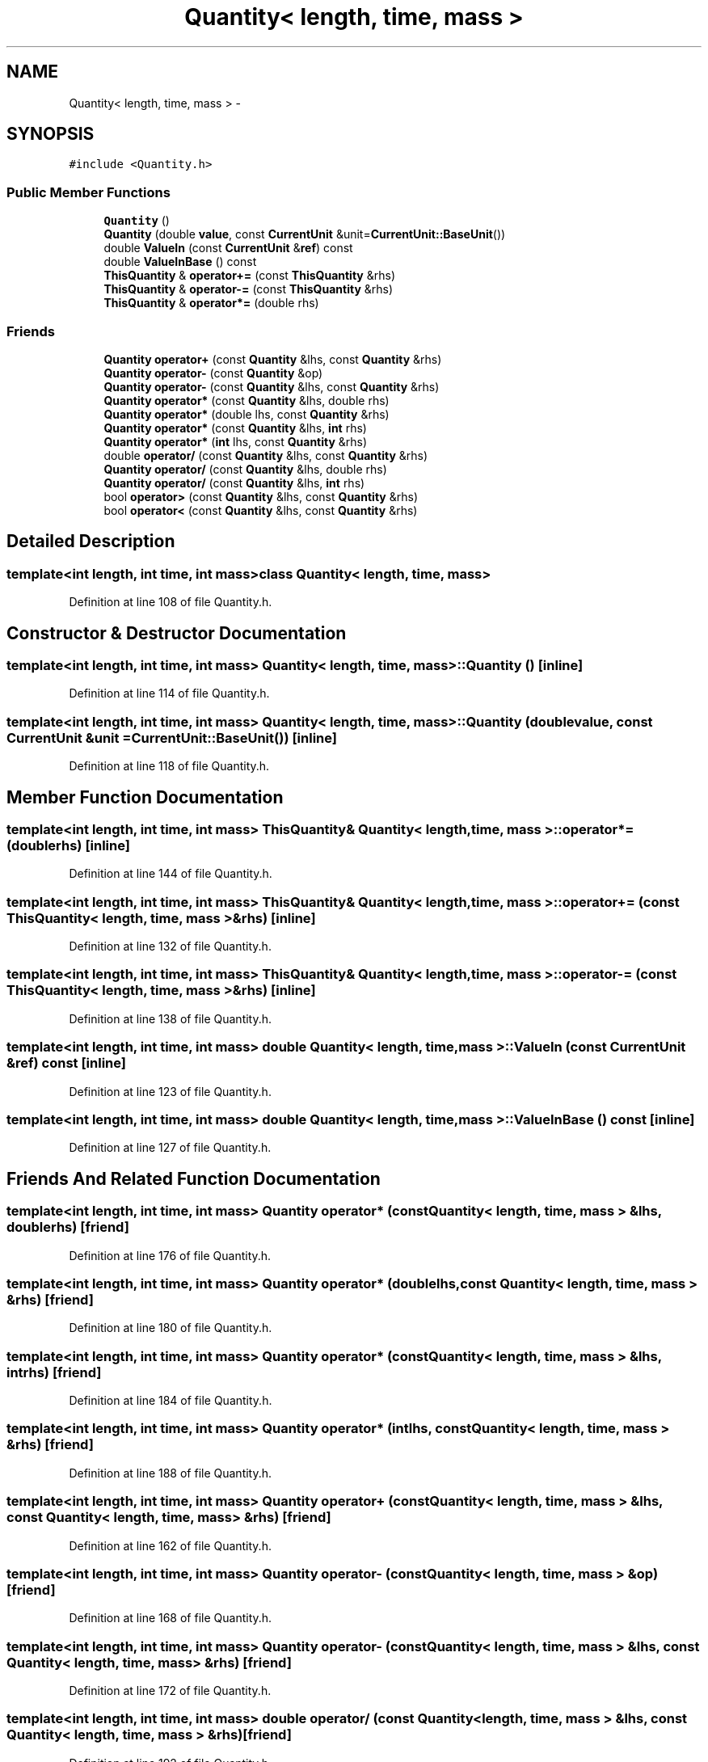 .TH "Quantity< length, time, mass >" 3 "Mon May 9 2016" "Version 0.1" "MissionsVisualizer" \" -*- nroff -*-
.ad l
.nh
.SH NAME
Quantity< length, time, mass > \- 
.SH SYNOPSIS
.br
.PP
.PP
\fC#include <Quantity\&.h>\fP
.SS "Public Member Functions"

.in +1c
.ti -1c
.RI "\fBQuantity\fP ()"
.br
.ti -1c
.RI "\fBQuantity\fP (double \fBvalue\fP, const \fBCurrentUnit\fP &unit=\fBCurrentUnit::BaseUnit\fP())"
.br
.ti -1c
.RI "double \fBValueIn\fP (const \fBCurrentUnit\fP &\fBref\fP) const "
.br
.ti -1c
.RI "double \fBValueInBase\fP () const "
.br
.ti -1c
.RI "\fBThisQuantity\fP & \fBoperator+=\fP (const \fBThisQuantity\fP &rhs)"
.br
.ti -1c
.RI "\fBThisQuantity\fP & \fBoperator-=\fP (const \fBThisQuantity\fP &rhs)"
.br
.ti -1c
.RI "\fBThisQuantity\fP & \fBoperator*=\fP (double rhs)"
.br
.in -1c
.SS "Friends"

.in +1c
.ti -1c
.RI "\fBQuantity\fP \fBoperator+\fP (const \fBQuantity\fP &lhs, const \fBQuantity\fP &rhs)"
.br
.ti -1c
.RI "\fBQuantity\fP \fBoperator-\fP (const \fBQuantity\fP &op)"
.br
.ti -1c
.RI "\fBQuantity\fP \fBoperator-\fP (const \fBQuantity\fP &lhs, const \fBQuantity\fP &rhs)"
.br
.ti -1c
.RI "\fBQuantity\fP \fBoperator*\fP (const \fBQuantity\fP &lhs, double rhs)"
.br
.ti -1c
.RI "\fBQuantity\fP \fBoperator*\fP (double lhs, const \fBQuantity\fP &rhs)"
.br
.ti -1c
.RI "\fBQuantity\fP \fBoperator*\fP (const \fBQuantity\fP &lhs, \fBint\fP rhs)"
.br
.ti -1c
.RI "\fBQuantity\fP \fBoperator*\fP (\fBint\fP lhs, const \fBQuantity\fP &rhs)"
.br
.ti -1c
.RI "double \fBoperator/\fP (const \fBQuantity\fP &lhs, const \fBQuantity\fP &rhs)"
.br
.ti -1c
.RI "\fBQuantity\fP \fBoperator/\fP (const \fBQuantity\fP &lhs, double rhs)"
.br
.ti -1c
.RI "\fBQuantity\fP \fBoperator/\fP (const \fBQuantity\fP &lhs, \fBint\fP rhs)"
.br
.ti -1c
.RI "bool \fBoperator>\fP (const \fBQuantity\fP &lhs, const \fBQuantity\fP &rhs)"
.br
.ti -1c
.RI "bool \fBoperator<\fP (const \fBQuantity\fP &lhs, const \fBQuantity\fP &rhs)"
.br
.in -1c
.SH "Detailed Description"
.PP 

.SS "template<int length, int time, int mass>class Quantity< length, time, mass >"

.PP
Definition at line 108 of file Quantity\&.h\&.
.SH "Constructor & Destructor Documentation"
.PP 
.SS "template<int length, int time, int mass> \fBQuantity\fP< \fBlength\fP, time, mass >::\fBQuantity\fP ()\fC [inline]\fP"

.PP
Definition at line 114 of file Quantity\&.h\&.
.SS "template<int length, int time, int mass> \fBQuantity\fP< \fBlength\fP, time, mass >::\fBQuantity\fP (doublevalue, const \fBCurrentUnit\fP &unit = \fC\fBCurrentUnit::BaseUnit\fP()\fP)\fC [inline]\fP"

.PP
Definition at line 118 of file Quantity\&.h\&.
.SH "Member Function Documentation"
.PP 
.SS "template<int length, int time, int mass> \fBThisQuantity\fP& \fBQuantity\fP< \fBlength\fP, time, mass >::operator*= (doublerhs)\fC [inline]\fP"

.PP
Definition at line 144 of file Quantity\&.h\&.
.SS "template<int length, int time, int mass> \fBThisQuantity\fP& \fBQuantity\fP< \fBlength\fP, time, mass >::operator+= (const \fBThisQuantity\fP< \fBlength\fP, time, mass > &rhs)\fC [inline]\fP"

.PP
Definition at line 132 of file Quantity\&.h\&.
.SS "template<int length, int time, int mass> \fBThisQuantity\fP& \fBQuantity\fP< \fBlength\fP, time, mass >::operator-= (const \fBThisQuantity\fP< \fBlength\fP, time, mass > &rhs)\fC [inline]\fP"

.PP
Definition at line 138 of file Quantity\&.h\&.
.SS "template<int length, int time, int mass> double \fBQuantity\fP< \fBlength\fP, time, mass >::ValueIn (const \fBCurrentUnit\fP &ref) const\fC [inline]\fP"

.PP
Definition at line 123 of file Quantity\&.h\&.
.SS "template<int length, int time, int mass> double \fBQuantity\fP< \fBlength\fP, time, mass >::ValueInBase () const\fC [inline]\fP"

.PP
Definition at line 127 of file Quantity\&.h\&.
.SH "Friends And Related Function Documentation"
.PP 
.SS "template<int length, int time, int mass> \fBQuantity\fP operator* (const \fBQuantity\fP< \fBlength\fP, time, mass > &lhs, doublerhs)\fC [friend]\fP"

.PP
Definition at line 176 of file Quantity\&.h\&.
.SS "template<int length, int time, int mass> \fBQuantity\fP operator* (doublelhs, const \fBQuantity\fP< \fBlength\fP, time, mass > &rhs)\fC [friend]\fP"

.PP
Definition at line 180 of file Quantity\&.h\&.
.SS "template<int length, int time, int mass> \fBQuantity\fP operator* (const \fBQuantity\fP< \fBlength\fP, time, mass > &lhs, \fBint\fPrhs)\fC [friend]\fP"

.PP
Definition at line 184 of file Quantity\&.h\&.
.SS "template<int length, int time, int mass> \fBQuantity\fP operator* (\fBint\fPlhs, const \fBQuantity\fP< \fBlength\fP, time, mass > &rhs)\fC [friend]\fP"

.PP
Definition at line 188 of file Quantity\&.h\&.
.SS "template<int length, int time, int mass> \fBQuantity\fP operator+ (const \fBQuantity\fP< \fBlength\fP, time, mass > &lhs, const \fBQuantity\fP< \fBlength\fP, time, mass > &rhs)\fC [friend]\fP"

.PP
Definition at line 162 of file Quantity\&.h\&.
.SS "template<int length, int time, int mass> \fBQuantity\fP operator- (const \fBQuantity\fP< \fBlength\fP, time, mass > &op)\fC [friend]\fP"

.PP
Definition at line 168 of file Quantity\&.h\&.
.SS "template<int length, int time, int mass> \fBQuantity\fP operator- (const \fBQuantity\fP< \fBlength\fP, time, mass > &lhs, const \fBQuantity\fP< \fBlength\fP, time, mass > &rhs)\fC [friend]\fP"

.PP
Definition at line 172 of file Quantity\&.h\&.
.SS "template<int length, int time, int mass> double operator/ (const \fBQuantity\fP< \fBlength\fP, time, mass > &lhs, const \fBQuantity\fP< \fBlength\fP, time, mass > &rhs)\fC [friend]\fP"

.PP
Definition at line 192 of file Quantity\&.h\&.
.SS "template<int length, int time, int mass> \fBQuantity\fP operator/ (const \fBQuantity\fP< \fBlength\fP, time, mass > &lhs, doublerhs)\fC [friend]\fP"

.PP
Definition at line 196 of file Quantity\&.h\&.
.SS "template<int length, int time, int mass> \fBQuantity\fP operator/ (const \fBQuantity\fP< \fBlength\fP, time, mass > &lhs, \fBint\fPrhs)\fC [friend]\fP"

.PP
Definition at line 200 of file Quantity\&.h\&.
.SS "template<int length, int time, int mass> bool operator< (const \fBQuantity\fP< \fBlength\fP, time, mass > &lhs, const \fBQuantity\fP< \fBlength\fP, time, mass > &rhs)\fC [friend]\fP"

.PP
Definition at line 208 of file Quantity\&.h\&.
.SS "template<int length, int time, int mass> bool operator> (const \fBQuantity\fP< \fBlength\fP, time, mass > &lhs, const \fBQuantity\fP< \fBlength\fP, time, mass > &rhs)\fC [friend]\fP"

.PP
Definition at line 204 of file Quantity\&.h\&.

.SH "Author"
.PP 
Generated automatically by Doxygen for MissionsVisualizer from the source code\&.
